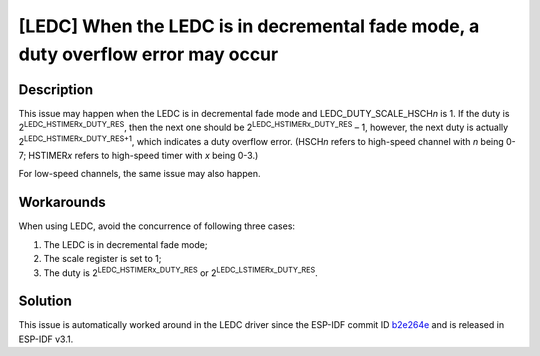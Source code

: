 [LEDC] When the LEDC is in decremental fade mode, a duty overflow error may occur
~~~~~~~~~~~~~~~~~~~~~~~~~~~~~~~~~~~~~~~~~~~~~~~~~~~~~~~~~~~~~~~~~~~~~~~~~~~~~~~~~~

.. only:: esp32

   .. tags::

      v0.0, v1.0, v1.1, v3.0, v3.1

Description
^^^^^^^^^^^

This issue may happen when the LEDC is in decremental fade mode and LEDC_DUTY_SCALE_HSCH\ *n* is 1. If the duty is 2\ :sup:`LEDC_HSTIMER\ x\ \_DUTY_RES`, then the next one should be 2\ :sup:`LEDC_HSTIMER\ x\ \_DUTY_RES` – 1, however, the next duty is actually 2\ :sup:`LEDC_HSTIMER\ x\ \_DUTY_RES+1`, which indicates a duty overflow error. (HSCH\ *n* refers to high-speed channel with *n* being 0-7; HSTIMER\ *x* refers to high-speed timer with *x* being 0-3.)

For low-speed channels, the same issue may also happen.

Workarounds
^^^^^^^^^^^

When using LEDC, avoid the concurrence of following three cases:

#. The LEDC is in decremental fade mode;
#. The scale register is set to 1;
#. The duty is 2\ :sup:`LEDC_HSTIMER\ x\ \_DUTY_RES` or 2\ :sup:`LEDC_LSTIMER\ x\ \_DUTY_RES`.

Solution
^^^^^^^^

This issue is automatically worked around in the LEDC driver since the ESP-IDF commit ID `b2e264e <https://github.com/espressif/esp-idf/commit/b2e264ef52ae368b3b371bf6872fe29bd2b8b5df>`__ and is released in ESP-IDF v3.1.
